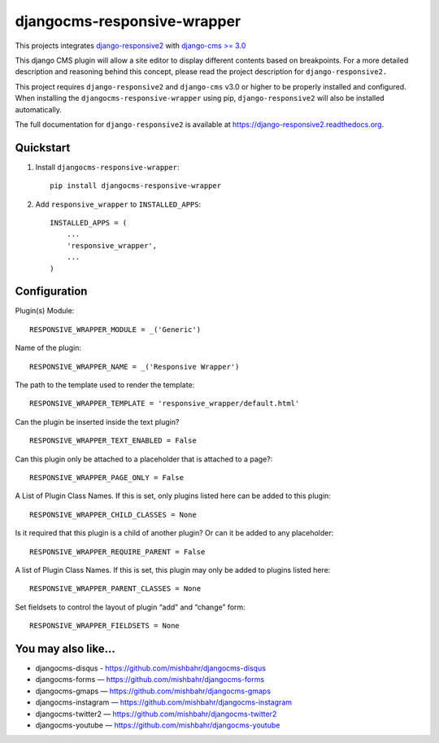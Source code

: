 =============================
djangocms-responsive-wrapper 
=============================

.. image:: http://img.shields.io/pypi/v/djangocms-responsive-wrapper.svg?style=flat-square
    :target: https://pypi.python.org/pypi/djangocms-responsive-wrapper/
    :alt: Latest Version

.. image:: http://img.shields.io/pypi/dm/djangocms-responsive-wrapper.svg?style=flat-square
    :target: https://pypi.python.org/pypi/djangocms-responsive-wrapper/
    :alt: Downloads

.. image:: http://img.shields.io/pypi/l/djangocms-responsive-wrapper.svg?style=flat-square
    :target: https://pypi.python.org/pypi/djangocms-responsive-wrapper/
    :alt: License


This projects integrates `django-responsive2 <https://github.com/mishbahr/django-responsive2>`_ with `django-cms >= 3.0 <https://github.com/divio/django-cms/>`_

This django CMS plugin will allow a site editor to display different contents based on breakpoints. For a more detailed description and reasoning behind this concept, please read the project description for ``django-responsive2.``

This project requires ``django-responsive2`` and ``django-cms`` v3.0 or higher to be properly installed and configured. When installing the ``djangocms-responsive-wrapper`` using pip, ``django-responsive2`` will also be installed automatically.

The full documentation for ``django-responsive2`` is available at https://django-responsive2.readthedocs.org.



Quickstart
----------

1. Install ``djangocms-responsive-wrapper``::

    pip install djangocms-responsive-wrapper

2. Add ``responsive_wrapper`` to ``INSTALLED_APPS``::

    INSTALLED_APPS = (
        ...
        'responsive_wrapper',
        ...
    )

Configuration
-------------

Plugin(s) Module::

    RESPONSIVE_WRAPPER_MODULE = _('Generic')

Name of the plugin::

    RESPONSIVE_WRAPPER_NAME = _('Responsive Wrapper')

The path to the template used to render the template::

    RESPONSIVE_WRAPPER_TEMPLATE = 'responsive_wrapper/default.html'

Can the plugin be inserted inside the text plugin?
::

    RESPONSIVE_WRAPPER_TEXT_ENABLED = False

Can this plugin only be attached to a placeholder that is attached to a page?::

    RESPONSIVE_WRAPPER_PAGE_ONLY = False

A List of Plugin Class Names. If this is set, only plugins listed here can be added to this plugin::

    RESPONSIVE_WRAPPER_CHILD_CLASSES = None

Is it required that this plugin is a child of another plugin? Or can it be added to any placeholder::

    RESPONSIVE_WRAPPER_REQUIRE_PARENT = False

A list of Plugin Class Names. If this is set, this plugin may only be added to plugins listed here::

    RESPONSIVE_WRAPPER_PARENT_CLASSES = None

Set fieldsets to control the layout of plugin “add” and “change” form::

    RESPONSIVE_WRAPPER_FIELDSETS = None


You may also like...
--------------------

* djangocms-disqus - https://github.com/mishbahr/djangocms-disqus
* djangocms-forms — https://github.com/mishbahr/djangocms-forms
* djangocms-gmaps — https://github.com/mishbahr/djangocms-gmaps
* djangocms-instagram — https://github.com/mishbahr/djangocms-instagram
* djangocms-twitter2 — https://github.com/mishbahr/djangocms-twitter2
* djangocms-youtube — https://github.com/mishbahr/djangocms-youtube
